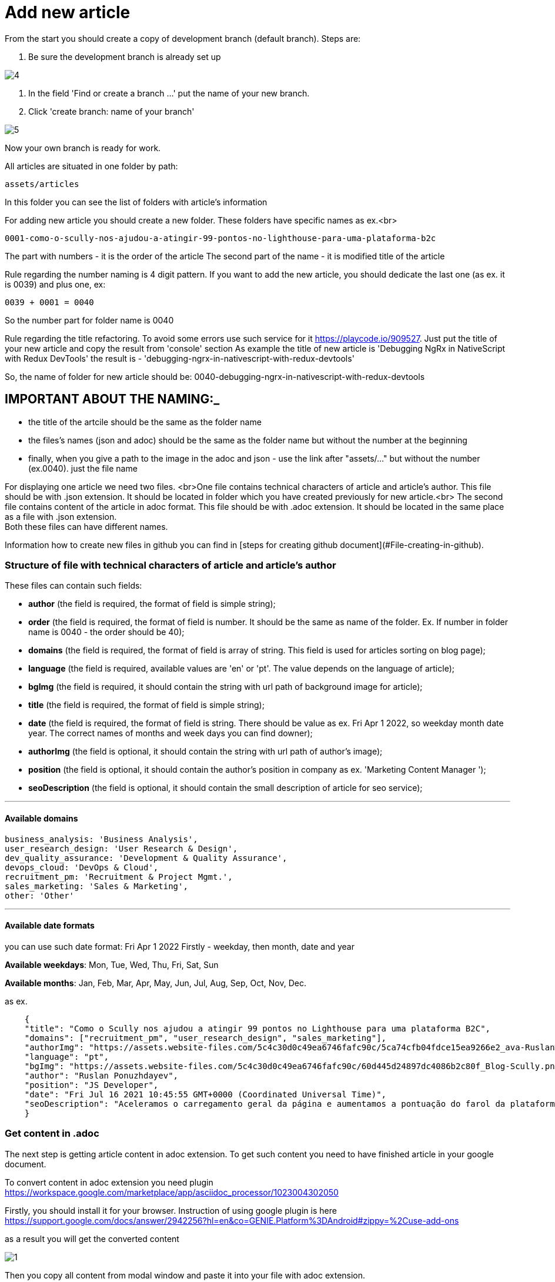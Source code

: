 :imagesdir: ../apps/valor-software-site/src/assets/img/instruction/

= Add new article

From the start you should create a copy of development branch (default branch). Steps are:

1. Be sure the development branch is already set up

image::4.png[]

2. In the field 'Find or create a branch ...' put the name of your new branch.
3. Click 'create branch: name of your branch'

image::5.png[]

Now your own branch is ready for work.

All articles are situated in one folder by path:

  assets/articles

In this folder you can see the list of folders with article's information

For adding new article you should create a new folder. These folders have specific names as ex.<br>

  0001-como-o-scully-nos-ajudou-a-atingir-99-pontos-no-lighthouse-para-uma-plataforma-b2c

The part with numbers - it is the order of the article
The second part of the name - it is modified title of the article

Rule regarding the number naming is 4 digit pattern. If you want to add the new article, you should dedicate the last one (as ex. it is 0039) and plus one, ex:

  0039 + 0001 = 0040

So the number part for folder name is 0040

Rule regarding the title refactoring. To avoid some errors use such service for it https://playcode.io/909527. Just put the title of your new article and copy the result from 'console' section
As example the title of new article is 'Debugging NgRx in NativeScript with Redux DevTools' the result is - 'debugging-ngrx-in-nativescript-with-redux-devtools'

So, the name of folder for new article should be: 0040-debugging-ngrx-in-nativescript-with-redux-devtools

== IMPORTANT ABOUT THE NAMING:_

- the title of the artcile should be the same as the folder name
- the files's names (json and adoc) should be the same as the folder name but without the number at the beginning
- finally, when you give a path to the image in the adoc and json - use the link after "assets/..." but without the number (ex.0040). just the file name

For displaying one article we need two files. <br>One file contains technical characters of article and article's author. This file should be with .json extension. It should be located in folder which you have created previously for new article.<br>
The second file contains content of the article in adoc format. This file should be with .adoc extension. It should be located in the same place as a file with .json extension. +
Both these files can have different names.

Information how to create new files in github you can find in [steps for creating github document](#File-creating-in-github).

=== Structure of file with technical characters of article and article's author
These files can contain such fields:

- **author** (the field is required, the format of field is simple string);
- **order** (the field is required, the format of field is number. It should be the same as name of the folder. Ex. If number in folder name is 0040 - the order should be 40);
- **domains** (the field is required, the format of field is array of string. This field is used for articles sorting on blog page);
- **language** (the field is required, available values are 'en' or 'pt'. The value depends on the language of article);
- **bgImg** (the field is required, it should contain the string with url path of background image for article);
- **title** (the field is required, the format of field is simple string);
- **date** (the field is required, the format of field is string. There should be value as ex. Fri Apr 1 2022, so weekday month date year. The correct names of months and week days you can find downer);
- **authorImg** (the field is optional, it should contain the string with url path of author's image);
- **position** (the field is optional, it should contain the author's position in company as ex. 'Marketing Content Manager
');
- **seoDescription** (the field is optional, it should contain the small description of article for seo service);

---
==== Available domains

    business_analysis: 'Business Analysis',
    user_research_design: 'User Research & Design',
    dev_quality_assurance: 'Development & Quality Assurance',
    devops_cloud: 'DevOps & Cloud',
    recruitment_pm: 'Recruitment & Project Mgmt.',
    sales_marketing: 'Sales & Marketing',
    other: 'Other'

---

#### Available date formats

you can use such date format: Fri Apr 1 2022
Firstly - weekday, then month, date and year

**Available weekdays**:
Mon, Tue, Wed, Thu, Fri, Sat, Sun

**Available months**:
Jan, Feb, Mar, Apr, May, Jun, Jul, Aug, Sep, Oct, Nov, Dec.

as ex.
----
    {
    "title": "Como o Scully nos ajudou a atingir 99 pontos no Lighthouse para uma plataforma B2C",
    "domains": ["recruitment_pm", "user_research_design", "sales_marketing"],
    "authorImg": "https://assets.website-files.com/5c4c30d0c49ea6746fafc90c/5ca74cfb04fdce15ea9266e2_ava-Ruslan%20Ponuzhdayev.jpg",
    "language": "pt",
    "bgImg": "https://assets.website-files.com/5c4c30d0c49ea6746fafc90c/60d445d24897dc4086b2c80f_Blog-Scully.png",
    "author": "Ruslan Ponuzhdayev",
    "position": "JS Developer",
    "date": "Fri Jul 16 2021 10:45:55 GMT+0000 (Coordinated Universal Time)",
    "seoDescription": "Aceleramos o carregamento geral da página e aumentamos a pontuação do farol da plataforma para 99-100. Além disso, conectar o Google eCommerce Marketing nos ajudou a ver várias áreas de melhoria no site e em aplicativos móveis para agilizar a jornada do usuário. Aprenda com nossa experiência como você pode aumentar o desempenho do site e a visibilidade do seu projeto usando o Scully e o Google Analytics. Além disso, vou ajudá-lo a superar possíveis dificuldades com integrações, uma vez que já passamos por isso :)"
    }
----


=== Get content in .adoc

The next step is getting article content in adoc extension. To get such content you need to have finished article in your google document.

To convert content in adoc extension you need plugin https://workspace.google.com/marketplace/app/asciidoc_processor/1023004302050

Firstly, you should install it for your browser. Instruction of using google plugin is here
https://support.google.com/docs/answer/2942256?hl=en&co=GENIE.Platform%3DAndroid#zippy=%2Cuse-add-ons

as a result you will get the converted content

image::1.png[]

Then you copy all content from modal window and paste it into your file with adoc extension.

=== Article media

All media files from new article should be located in the same folder as all article's files. There should be also image of author and background images. +

(NOTE: all links, which are used in articles, should be remote and available from different websites. If you need to add some media to repository look at the [steps for adding media in github]&#40;#Add-media-in-github&#41;)

=== Creating of pull request

When you finish all work with new article you need to create a pull request. For it you need visit link of pull requests https://github.com/valor-software/valor-software.github.io/pulls

1. Click green button 'New pull request'.
2. The first branch should be 'development' the second one your. If branches are correct then press button 'Create pull request'.

Ex.

image::10.png[]

3. When pull request is created you should wait for passing all check according github actions and as result you will get link of preview channel. You can share with it and show as result for approving.

== Github steps

=== File editing in github

- click the button edite file, it looks like

image::2.png[]

- when editing is finished you should commit the changes into your branch. For it you should click button 'Commit changes' in the end of the page

image::3.png[]

=== File creating in github
 - Open the folder where you need to create a new file
 - In the right side press the button 'add file' and select 'Create new file'

image::6.png[]

- Put the name of your new file in field 'Name your file ...' and add needed content.

image::7.png[]

- Save changes with button 'Commit changes' in the end of the page

image::3.png[]

=== Add media in github
All media of such repository is situated in folder assets. So if you need to add image or gif you should folow such path:

    /apps/valor-software-site/src/assets/images

- Open the folder where you need to create a new file
- In the right side press the button 'add file' and select 'Upload files'

image::6.png[]

- Drag needed file to the field or choose your files
- Save changes with button 'Commit changes' in the end of the page

image::3.png[]

For getting remote link of file which you added, you need to open added media file, then click with the right button of mouse on it and choose 'open image in new tab'. Then you can use this url as remote.

=== Delete created branch on github

- Visit link with all branches of repository https://github.com/valor-software/valor-software.github.io/branches
- in the list of all branches you should find your branch and click delete branch

image::8.png[]

After you can see such confirm modal, choose 'Delete'

image::9.png[]

= Adoc refactoring

=== Advices:

 - **Links**. More details https://docs.asciidoctor.org/asciidoc/latest/macros/links/ +
Link contains two parts, the first one it is link (https://...) and the second one it is the name for displaying (how customer will see it).

Ex.
  https://...bla.com[the name for customer]

Open links in new tab. Add character '^' in the end of link name.
Ex.

   https://github.com/valor-software/valor-software.github.io[repository^]

- **Titles**. More details https://docs.asciidoctor.org/asciidoc/latest/document/title/

To create titles use character =

Ex. +
  == Test title

Result:

== Test title

Ex. +
    ==== Test title

Result:

==== Test title


- **Line cutting**

If you need to cut the line as separate paragraph yse double enter. +
If you need to cut the line as a separate paragraph without additional space use  character '+'

Ex.

  First test line. +
  Second test line.

- **Code displaying**. More information https://docs.asciidoctor.org/asciidoc/latest/verbatim/source-blocks/






